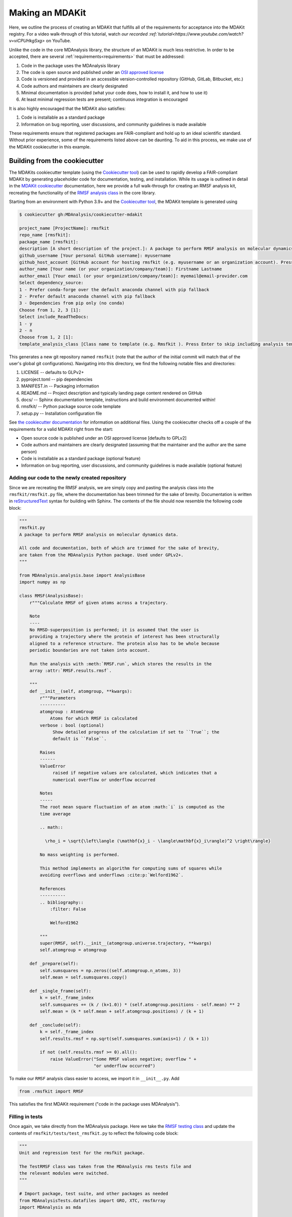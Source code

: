 ****************
Making an MDAKit
****************

Here, we outline the process of creating an MDAKit that fulfills all of the requirements for acceptance into the MDAKit registry.
For a video walk-through of this tutorial, watch `our recorded :ref:`tutorial<https://www.youtube.com/watch?v=viCPUHkgSxg>` on YouTube.

Unlike the code in the core MDAnalysis library, the structure of an MDAKit is much less restrictive.
In order to be accepted, there are several :ref:`requirements<requirements>` that must be addressed:

#. Code in the package uses the MDAnalysis library
#. The code is open source and published under an `OSI approved license <https://opensource.org/licenses/>`_
#. Code is versioned and provided in an accessible version-controlled repository (GitHub, GitLab, Bitbucket, etc.)
#. Code authors and maintainers are clearly designated
#. Minimal documentation is provided (what your code does, how to install it,
   and how to use it)
#. At least minimal regression tests are present; continuous integration is encouraged

It is also highly encouraged that the MDAKit also satisfies:

#. Code is installable as a standard package
#. Information on bug reporting, user discussions, and community guidelines is made available

These requirements ensure that registered packages are FAIR-compliant and hold up to an ideal scientific standard.
Without prior experience, some of the requirements listed above can be daunting.
To aid in this process, we make use of the MDAKit cookiecutter in this example.

Building from the cookiecutter
##############################

The MDAKits cookiecutter template (using the `Cookiecutter tool <https://cookiecutter.readthedocs.io/en/stable/>`_) can be used to rapidly develop a FAIR-compliant MDAKit by generating placeholder code for documentation, testing, and installation. 
While its usage is outlined in detail in the `MDAKit cookiecutter <https://cookiecutter-mdakit.readthedocs.io/en/latest/>`_ documentation, here we provide a full walk-through for creating an RMSF analysis kit, recreating the functionality of the `RMSF analysis class <https://docs.mdanalysis.org/stable/documentation_pages/analysis/rms.html#MDAnalysis.analysis.rms.RMSF>`_ in the core library.

Starting from an environment with Python 3.9+ and the `Cookiecutter tool <https://cookiecutter.readthedocs.io/en/stable/>`_, the MDAKit template is generated using

.. code-block::

	$ cookiecutter gh:MDAnalysis/cookiecutter-mdakit

	project_name [ProjectName]: rmsfkit
	repo_name [rmsfkit]: 
	package_name [rmsfkit]: 
	description [A short description of the project.]: A package to perform RMSF analysis on molecular dynamics data.
	github_username [Your personal GitHub username]: myusername
	github_host_account [GitHub account for hosting rmsfkit (e.g. myusername or an organization account). Press Enter to use myusername]: 
	author_name [Your name (or your organization/company/team)]: Firstname Lastname
	author_email [Your email (or your organization/company/team)]: myemail@email-provider.com
	Select dependency_source:
	1 - Prefer conda-forge over the default anaconda channel with pip fallback
	2 - Prefer default anaconda channel with pip fallback
	3 - Dependencies from pip only (no conda)
	Choose from 1, 2, 3 [1]: 
	Select include_ReadTheDocs:
	1 - y
	2 - n
	Choose from 1, 2 [1]: 
	template_analysis_class [Class name to template (e.g. Rmsfkit ). Press Enter to skip including analysis templates]:

This generates a new git repository named ``rmsfkit`` (note that the author of the initial commit will match that of the user's global git configurations).
Navigating into this directory, we find the following notable files and directories:

#. LICENSE -- defaults to GLPv2+
#. pyproject.toml -- pip dependencies
#. MANIFEST.in -- Packaging information
#. README.md -- Project description and typically landing page content rendered on GitHub
#. docs/ -- Sphinx documentation template, instructions and build environment documented within!
#. rmsfkit/ -- Python package source code template
#. setup.py -- Installation configuration file

See `the cookiecutter documentation <https://cookiecutter-mdakit.readthedocs.io/en/latest/usage.html>`_ for information on additional files. 
Using the cookiecutter checks off a couple of the requirements for a valid MDAKit right from the start:

* Open source code is published under an OSI approved license \[defaults to GPLv2\]
* Code authors and maintainers are clearly designated (assuming that the maintainer and the author are the same person)
* Code is installable as a standard package (optional feature)
* Information on bug reporting, user discussions, and community guidelines is made available (optional feature)

Adding our code to the newly created repository
***********************************************

Since we are recreating the RMSF analysis,  we are simply copy and pasting the
analysis class into the ``rmsfkit/rmsfkit.py`` file, where the documentation has been
trimmed for the sake of brevity. Documentation is written in `reStructuredText <https://docutils.sourceforge.io/rst.html>`_
syntax for building with Sphinx. The contents of the file should now resemble
the following code block:

.. code-block:: python

	"""
	rmsfkit.py
	A package to perform RMSF analysis on molecular dynamics data.
	
	All code and documentation, both of which are trimmed for the sake of brevity,
	are taken from the MDAnalysis Python package. Used under GPLv2+.
	"""
	
	from MDAnalysis.analysis.base import AnalysisBase
	import numpy as np
	
	class RMSF(AnalysisBase):
	    r"""Calculate RMSF of given atoms across a trajectory.
	
	    Note
	    ----
	    No RMSD-superposition is performed; it is assumed that the user is
	    providing a trajectory where the protein of interest has been structurally
	    aligned to a reference structure. The protein also has to be whole because
	    periodic boundaries are not taken into account.
	
	    Run the analysis with :meth:`RMSF.run`, which stores the results in the
	    array :attr:`RMSF.results.rmsf`.
	
	    """
	    def __init__(self, atomgroup, **kwargs):
	        r"""Parameters
	        ----------
	        atomgroup : AtomGroup
	            Atoms for which RMSF is calculated
	        verbose : bool (optional)
	             Show detailed progress of the calculation if set to ``True``; the
	             default is ``False``.
	
	        Raises
	        ------
	        ValueError
	             raised if negative values are calculated, which indicates that a
	             numerical overflow or underflow occurred
	
	        Notes
	        -----
	        The root mean square fluctuation of an atom :math:`i` is computed as the
	        time average
	
	        .. math::
	
	          \rho_i = \sqrt{\left\langle (\mathbf{x}_i - \langle\mathbf{x}_i\rangle)^2 \right\rangle}
	
	        No mass weighting is performed. 
	        
	        This method implements an algorithm for computing sums of squares while
	        avoiding overflows and underflows :cite:p:`Welford1962`.
	
	        References
	        ----------
	        .. bibliography::
	            :filter: False
	
	            Welford1962
	
	        """
	        super(RMSF, self).__init__(atomgroup.universe.trajectory, **kwargs)
	        self.atomgroup = atomgroup
	
	    def _prepare(self):
	        self.sumsquares = np.zeros((self.atomgroup.n_atoms, 3))
	        self.mean = self.sumsquares.copy()
	
	    def _single_frame(self):
	        k = self._frame_index
	        self.sumsquares += (k / (k+1.0)) * (self.atomgroup.positions - self.mean) ** 2
	        self.mean = (k * self.mean + self.atomgroup.positions) / (k + 1)
	
	    def _conclude(self):
	        k = self._frame_index
	        self.results.rmsf = np.sqrt(self.sumsquares.sum(axis=1) / (k + 1))
	
	        if not (self.results.rmsf >= 0).all():
	            raise ValueError("Some RMSF values negative; overflow " +
	                             "or underflow occurred")


To make our ``RMSF`` analysis class easier to access, we import it in ``__init__.py``. Add 

.. code-block:: python

	from .rmsfkit import RMSF

This satisfies the first MDAKit requirement ("code in the package uses MDAnalysis").

Filling in tests
****************

Once again, we take directly from the MDAnalysis package. 
Here we take the `RMSF testing class <https://github.com/MDAnalysis/mdanalysis/blob/develop/testsuite/MDAnalysisTests/analysis/test_rms.py>`_ and update the contents of ``rmsfkit/tests/test_rmsfkit.py`` to reflect the following code block:

.. code-block:: python

	"""
	Unit and regression test for the rmsfkit package.
	
	The TestRMSF class was taken from the MDAnalysis rms tests file and
	the relevant modules were switched.
	"""
	
	# Import package, test suite, and other packages as needed
	from MDAnalysisTests.datafiles import GRO, XTC, rmsfArray
	import MDAnalysis as mda
	
	from numpy.testing import assert_equal, assert_almost_equal
	import numpy as np
	import os
	import pytest
	
	import rmsfkit
	import sys
	
	def test_rmsfkit_imported():
	    """Sample test, will always pass so long as import statement worked"""
	    assert "rmsfkit" in sys.modules
	
	
	class TestRMSF(object):
	    @pytest.fixture()
	    def universe(self):
	        return mda.Universe(GRO, XTC)
	
	    def test_rmsf(self, universe):
	        rmsfs = rmsfkit.RMSF(universe.select_atoms('name CA'))
	        rmsfs.run()
	        test_rmsfs = np.load(rmsfArray)
	
	        assert_almost_equal(rmsfs.results.rmsf, test_rmsfs, 5,
	                            err_msg="error: rmsf profile should match test "
	                            "values")
	
	    def test_rmsf_single_frame(self, universe):
	        rmsfs = rmsfkit.RMSF(universe.select_atoms('name CA')).run(start=5, stop=6)
	
	        assert_almost_equal(rmsfs.results.rmsf, 0, 5,
	                            err_msg="error: rmsfs should all be zero")
	
	    def test_rmsf_identical_frames(self, universe, tmpdir):
	
	        outfile = os.path.join(str(tmpdir), 'rmsf.xtc')
	
	        # write a dummy trajectory of all the same frame
	        with mda.Writer(outfile, universe.atoms.n_atoms) as W:
	            for _ in range(universe.trajectory.n_frames):
	                W.write(universe)
	
	        universe = mda.Universe(GRO, outfile)
	        rmsfs = rmsfkit.RMSF(universe.select_atoms('name CA'))
	        rmsfs.run()
	        assert_almost_equal(rmsfs.results.rmsf, 0, 5,
	                            err_msg="error: rmsfs should all be 0")

Since these tests use files included with the ``MDAnalysisTests`` package,
we need to add it as a dependency in ``devtools/conda-envs/test_env.yaml``.
Additionally, we need to add this dependency to the ``pyproject.toml``
file. Under the ``[project.optional-dependencies]`` table, ensure that
``MDAnalysisTests>=2.0.0`` is listed in ``test``.

.. code-block:: toml

	[project.optional-dependencies]
	test = [
	    "pytest>=6.0",
	    "pytest-xdist>=2.5",
	    "pytest-cov>=3.0",
	    "MDAnalysisTests>=2.0.0",
	]

These tests also need to be reflected in the ``extra_requires`` dictionary in ``setup.py``:

.. code-block:: python

	extras_require={
	        "test": [
	            "pytest>=6.0",
	            "pytest-xdist>=2.5",
	            "pytest-cov>=3.0",
	            "MDAnalysisTests>=2.0.0"  # add this
	        ],
	        "doc": [
	            "sphinx",
	            "sphinx_rtd_theme",
	        ]
	}

Confirm that the code and tests work
************************************

Up until this point we haven't tested any of the code. Following the the
instructions from the generated ``README.md``, we can create a testing
environment using ``conda`` or ``mamba`` (recommended).

.. code-block:: bash

	$ mamba create -n rmsfkit
	$ mamba env update --name rmsfkit --file devtools/conda-envs/test_env.yaml
	$ pip install -e .

This installs the package as well as the testing environment. We can run tests locally using:

.. code-block:: bash

	$ pytest rmsfkit/tests

This should pass without errors, but with some potential warnings. Local
tests passing is only half of the testing requirement for an MDAKit. To fully
satisfy the MDAKit testing requirement, tests must also pass through continuous
integration services. The cookiecutter generates the necessary GitHub workflow
files and can be found in ``.github/workflows/gh-ci.yaml``. Since our tests use
the ``MDAnalysisTests`` package, we need to make one change to this file.

Change the block

.. code-block:: yaml

	- name: Install MDAnalysis version
	  uses: MDAnalysis/install-mdanalysis@main
	  with:
		version: ${{ matrix.mdanalysis-version }}
		install-tests: false
		installer:  mamba 
		shell: bash  -l {0} 

to 

.. code-block:: yaml

	- name: Install MDAnalysis version
	  uses: MDAnalysis/install-mdanalysis@main
	  with:
		version: ${{ matrix.mdanalysis-version }}
		install-tests: true  # this needs to be true! 
		installer:  mamba 
		shell: bash  -l {0} 

Finishing up the tests
**********************

Our code only exists locally, but will need to be uploaded to a GitHub to run
the prebuilt continuous integration provided by the cookiecutter.  During the
cookie generation process, the target GitHub repository was identified and
inserted into the workflows configuration as well as the ``README.md`` file. Add
this repository as a remote to your local git repository,

.. code-block:: bash

	$ git remote add origin git@github.com:myusername/rmsfkit

substituting ``myusername`` for your GitHub username. Make sure that this repository exists on GitHub and is *empty*.

.. code-block:: bash

	$ git push origin main

Open the repository in GitHub and navigate to actions. Here you can see the status of the tests. If all was done correctly in the previous sections, these tests will pass!

After this point, two more requirements are satisfied:

* Code is versioned and provides in an accessible version-controlled repository
* Tests and continuous integration are present

Providing documentation
***********************

The cookiecutter includes a `Read the Docs <https://readthedocs.org/>`__
configuration as well a premade documentation environment file that is used by
Read the Docs and for building locally. First, we need to install the correct
environment for building the documentation. In the ``docs/`` directory, run:

.. code-block:: bash

	mamba env update --name rmsfkit -f requirements.yaml

We can now build the documentation html files using the included ``Makefile``. Without looking at any of the documentation source files, run:

.. code-block:: bash

	make html

This will convert the reStructuredText files into HTML in the ``_build`` directory.
Open ``index.html`` and look around. 

Notice that the "API Documentation" does not contain all of the information found in the docstrings of our code.
This is because within ``source/api.rst``, the only contents are:

.. code-block:: rst

	API Documentation
	=================
	
	.. autosummary::
	   :toctree: autosummary
	
	   rmsfkit

Instead, it should contain:

.. code-block:: rst

	API Documentation
	=================
	
	.. autosummary::
	   :toctree: autosummary
	
	   rmsfkit.RMSF

After making the change, rerun ``make html`` and refresh the page. There will
now be a table entry for the RMSF class. Clicking this entry will open the
documentation that was present in the docstrings! Other than the newly visible
docstring contents, the rest of the documentation is completely empty. Let's
update the ``index.rst`` file to include a short description of the package:

.. code-block:: rst

	Welcome to rmsfkit's documentation!
	=========================================================
	
	``rmsfkit`` is an example MDAKit that implements the functionality of the `analysis.rms.RMSF` class within the MDAnalysis package.
	This MDAKit does not serve as a replacement for this functionality and using this MDAKit for real work is discouraged.
	
	.. toctree::
	   :maxdepth: 2
	   :caption: Contents:
	
	   getting_started
	   api
	
	
	Indices and tables
	==================
	
	* :ref:`genindex`
	* :ref:`modindex`
	* :ref:`search`

Additionally, we can update ``getting_started.rst`` to let potential users know how to install the package.

.. code-block:: rst

	Getting Started
	===============
	
	The ``rmsfkit`` package is installable from source.
	
	.. code-block:: bash
	
	    git clone git@github.com:ianmkenney/rmsfkit.git
	    cd rmsfkit/
	    pip install .

Run the ``make html`` command again and refresh the browser window to view the resulting changes.
You'll notice the RMSF class documentation has an unformatted citation (``:cite:p:`Welford1962```).
If your documentation need citations, you can easily include them using the bibtex format.
We first create the bibtex file, ``references.bib`` in the ``doc/source/`` directory:

.. code-block::

	@article{Welford1962,
	    author = { B. P.   Welford},
	    title = {Note on a Method for Calculating Corrected Sums of Squares and Products},
	    journal = {Technometrics},
	    volume = {4},
	    number = {3},
	    pages = {419-420},
	    year  = {1962},
	    publisher = {Taylor & Francis},
	    doi = {10.1080/00401706.1962.10490022}
	}

In ``conf.py``, we need to add a new extension (``sphinxcontrib.bibtex``) as well as the name of the bibtex file.

.. code-block::

	extensions = [
	    'sphinx.ext.autosummary',
	    'sphinx.ext.autodoc',
	    'sphinx.ext.mathjax',
	    'sphinx.ext.viewcode',
	    'sphinx.ext.napoleon',
	    'sphinx.ext.intersphinx',
	    'sphinx.ext.extlinks',
	    'sphinxcontrib.bibtex',  # add this line
	]
	
	bibtex_bibfiles = ['references.bib']

In addition, we have to add this extension the install requirements in ``docs/requirements.yaml``.
Add ``- sphinxcontrib-bibtex`` as an additional dependency here.

Update your environment with

.. code-block:: bash

	mamba env update --name rmsfkit -f requirements.yaml

before once again running `make html`.
Refeshing the RMSF documentation will now show a properly formatted citation using the information in the bibtex file.

Deploying the documentation
~~~~~~~~~~~~~~~~~~~~~~~~~~~

Log into `Read the Docs <https://readthedocs.org>`__ and navigate to the
dashboard. Click the "Import a Project" button and find the repository in the
list. Click the "+" and confirm that the name, URL, and default branch are
correct.

.. image:: img/rmsftutorial/import.png
	:alt: Import a project into RTD

.. image:: img/rmsftutorial/adding.png
	:alt: Adding your repository to RTD

Clicking next will begin the deployment. This immediately starts the build
process, which can be confirmed by clicking the "Builds" tab. Once the build is
completed, you can view the deployed documentation, which is now public. This
completes the documentation requirement for an MDAKit. Notice that the "docs"
badge in the GitHub rendered ``README.md`` is now green.

Making an initial release
*************************

The MDAKit cookiecutter uses the `versioneer utility <https://github.com/python-versioneer/python-versioneer>`_ for version management.
In brief, software versions are set through `git tags <https://git-scm.com/book/en/v2/Git-Basics-Tagging>`_.
Since the kit is initiated without tags, the current version is set to ``0.0.0``. 

.. code-block::

	>>> import rmsfkit  
	>>> rmsfkit.__version__  
	'0+untagged.3.g3eed836'

We can bump this to a ``0.1.0`` in preparation for an initial release on GitHub.

.. code-block:: bash

	$ git tag 0.1.0

This should now be reflected in the interpreter (may require a package reinstall):

.. code-block:: bash

	>>> import rmsfkit  
	>>> rmsfkit.__version__  
	'0.1.0'

Tags are not pushed to remote repositories by default. To push the `0.1.0` tag, use:

.. code-block:: bash

	$ git push --tags

Viewing the repository tags page on GitHub, you should now see a ``0.1.0`` tag, which can then be used to create a release by expanding its menu options.
Enter a release name, such as `v0.1.0` and publish!

.. image:: img/rmsftutorial/creating_a_release.gif
	:alt: Process for creating a release by making a tag

Building from an existing project
#################################

Registering an existing package as an MDAKit is a straightforward process.
Since the structure of an MDAKit is not as strict as the code found in the MDAnalysis core library, chances are very little restructuring is needed for registration.
The primary concern is ensuring that the core MDAKit requirements are met, as listed at the top of this document.

Licensing
*********

One of the more pressing requirements for kit registration is clearly identifying the license that is applied to your code.
This is typically included in a LICENSE file at the top level of your repository.
`Without a license <https://choosealicense.com/no-permission/>`_, the only assumption a user can make about your code is that they are not in a position to use your code.
Your license needs to be compatible with the GPLv2+ license currently used by MDAnalysis.
Take time to consider how you would like to license your project.

Hosting code in a version controlled repository
***********************************************

Since the MDAKits registry makes heavy use of the GitHub actions infrastructure, registration of a kit requires that all code maintainers also have a GitHub account for communication purposes.
For this reason, if your code is not already hosted in an accessible version controlled repository, hosting on `GitHub <https://github.com>`_ is recommended, although other services such as `BitBucket <https://bitbucket.org/>`_, `GitLab <https://gitlab.com>`_, or self hosting is possible.

Documentation
*************

Basic documentation is required for MDAKit registration.
The detail and depth of the documentation is ultimately up to you, but we require at a minimum that you provide README-style documentation explaining what the code is supposed to do, how to install it, and the basics of its use.
Although this is the minimum, we highly recommend that you consider generating your documentation with dedicated tools such as `Sphinx <https://www.sphinx-doc.org/en/master/>`_, which allows you to generate static documentation using `reStructuredText <https://www.sphinx-doc.org/en/master/usage/restructuredtext/index.html>`_ formatted plain-text directly from your code.
This makes it easier for your documentation to change alongside code changes.

Testing
*******

We also require that minimal regression tests are present.
These tests are not just useful for when you make changes to your code, but also when using your code with newer versions of MDAnalysis/Python.
These tests are to signify to the users of your packages that the code performs at least the way you say it should and give them confidence that it can be used.
Basic tests can be written with a variety of packages, such as the `unittest package <https://docs.python.org/3/library/unittest.html#module-unittest>`_ or the `pytest package <https://docs.pytest.org/en/7.4.x/>`_.
Futher improvements to your testing proceedure may include automatically running the tests on pushing to your remote repositories (see `GitHub Actions <https://github.com/features/actions>`_).

When submitting an MDAKit to the registry, you can include the instructions for running the tests in the required ``metadata.yaml`` file (see a full example in the "Registering a Kit" section below).
Assuming that your tests are in a ``test/`` directory at the top level of your repository, you could define your test commands as:

.. code-block:: yaml

	run_tests:
	  - git clone https://github.com/MYGITHUB/MYPACKAGE --depth=1
	  - cd MYPACKAGE
	  - pytest -v tests/

This makes a shallow clone of your repository, navigates into that clone, and runs the tests using the ``pytest`` command.

Dependencies that are only required for testing are indicated in the ``test_dependencies`` object.
Suppose your package uses ``pytest`` and used the `MDAnalysisTests <https://github.com/MDAnalysis/mdanalysis/wiki/UnitTests>`_ for sample data.
This is reflected in your MDAKit metadata with

.. code-block:: yaml

	test_dependencies:
	  - mamba install pytest MDAnalysis

Registering an MDAKit
#####################

The MDAKit registration is the same regardless of the creation process for the kit.
For simplicity, the follow examples will reference the ``rmsfkit`` MDAKit created in the cookiecutter section.
In order to submit your MDAKit to the registry, you will need to create a pull request on GitHub against the MDAnalysis/MDAKits repository.
Do this by creating a fork of the MDAnalysis/MDAKits repository.
Clone the fork to your machine, navigate into ``MDAKits/mdakits/``, and make an empty directory with your MDAKit name:

.. code-block:: bash

	git clone git@github.com:yourusername/MDAKits
	cd MDAKits/mdakits
	mkdir rmsfkit/
	cd rmsfkit

Add the ``metadata.yaml`` for your MDAKit in this directory (see
:ref:`specification` for details).     
The contents of ``metadata.yaml`` for ``rmsfkit`` are:

.. code-block:: yaml

	project_name: rmsfkit
	authors:
	  - https://github.com/yourusername/rmsfkit/blob/main/AUTHORS.md
	maintainers:
	  - yourusername
	description:
	    An analysis module for calculating the root-mean-square fluctuation of atoms in molecular dynamics simulations.
	keywords:
	  - rms
	  - rmsf
	license: GPL-2.0-or-later
	project_home: https://github.com/yourusername/rmsfkit
	documentation_home: https://rmsfkit.readthedocs.io/en/latest/
	documentation_type: API

	## Optional entries
	src_install:
	  - git clone https://github.com/yourusername/rmsfkit.git
	  - cd rmsfkit/
	  - pip install .
	python_requires: ">=3.9"
	mdanalysis_requires: ">=2.0.0"
	run_tests:
	  - pytest --pyargs rmsfkit.tests
	development_status: Beta

Commit and push this to your fork:

.. code-block:: bash

	git add metadata.yaml
	git commit -m "Adding rmsfkit"
	git push origin main

Refresh the forked repository page in your browser. 
Under "Contribute", open a pull request.  
Add a title with the name of the kit and add a quick description.
Click "Create pull request" and wait for the tests to pass.
Once this is done, you can add a comment along the lines of "@MDAnalysis/mdakits-reviewers, ready for review".
The reviewers will get back to you with any change requests before merging it in as a kit.
At this point there are no additional steps for registering your kit!

.. image:: img/rmsftutorial/submitting.gif
	:alt: Process for submitting a kit to the registry

Maintaining a kit
#################

There are a variety of reasons a kit may behave unexpectedly after being submitted to the registry.
Apart from actively developing the kit, changes in kit dependencies, or even Python itself, can introduce (deprecate) new (old) functionality.
For this reason, the kits' continuous integration is rerun weekly to confirm the kits expected behavior.
In the event that a kit no longer passes its tests, an issue in MDAnalysis/MDAKits is automatically raised while notifying the maintainers indicated in the `metadata.yaml` file.
While the registry developers will be happy to help where possible, ultimately, the maintainers of the MDAKit are responsible for resolving such issues and ensuring that the tests pass.
The issue will automatically close after the next CI run if the tests pass again.
